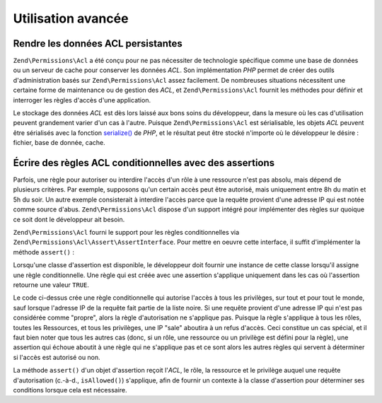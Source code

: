 .. EN-Revision: none
.. _zend.permissions.acl.advanced:

Utilisation avancée
===================

.. _zend.permissions.acl.advanced.storing:

Rendre les données ACL persistantes
-----------------------------------

``Zend\Permissions\Acl`` a été conçu pour ne pas nécessiter de technologie spécifique comme une base de données ou un
serveur de cache pour conserver les données *ACL*. Son implémentation *PHP* permet de créer des outils
d'administration basés sur ``Zend\Permissions\Acl`` assez facilement. De nombreuses situations nécessitent une certaine forme
de maintenance ou de gestion des *ACL*, et ``Zend\Permissions\Acl`` fournit les méthodes pour définir et interroger les
règles d'accès d'une application.

Le stockage des données *ACL* est dès lors laissé aux bons soins du développeur, dans la mesure où les cas
d'utilisation peuvent grandement varier d'un cas à l'autre. Puisque ``Zend\Permissions\Acl`` est sérialisable, les objets
*ACL* peuvent être sérialisés avec la fonction `serialize()`_ de *PHP*, et le résultat peut être stocké
n'importe où le développeur le désire : fichier, base de donnée, cache.

.. _zend.permissions.acl.advanced.assertions:

Écrire des règles ACL conditionnelles avec des assertions
---------------------------------------------------------

Parfois, une règle pour autoriser ou interdire l'accès d'un rôle à une ressource n'est pas absolu, mais dépend
de plusieurs critères. Par exemple, supposons qu'un certain accès peut être autorisé, mais uniquement entre 8h
du matin et 5h du soir. Un autre exemple consisterait à interdire l'accès parce que la requête provient d'une
adresse IP qui est notée comme source d'abus. ``Zend\Permissions\Acl`` dispose d'un support intégré pour implémenter des
règles sur quoique ce soit dont le développeur ait besoin.

``Zend\Permissions\Acl`` fourni le support pour les règles conditionnelles via ``Zend\Permissions\Acl\Assert\AssertInterface``. Pour mettre en
oeuvre cette interface, il suffit d'implémenter la méthode ``assert()``\  :

.. code-block:: php
   :linenos:

   class CleanIPAssertion implements Zend\Permissions\Acl\Assert\AssertInterface
   {
       public function assert(Zend\Permissions\Acl $acl,
                              Zend\Permissions\Acl\Role\RoleInterface $role = null,
                              Zend\Permissions\Acl\Resource\ResourceInterface $resource = null,
                              $privilege = null)
       {
           return $this->_isCleanIP($_SERVER['REMOTE_ADDR']);
       }

       protected function _isCleanIP($ip)
       {
           //...
       }
   }

Lorsqu'une classe d'assertion est disponible, le développeur doit fournir une instance de cette classe lorsqu'il
assigne une règle conditionnelle. Une règle qui est créée avec une assertion s'applique uniquement dans les cas
où l'assertion retourne une valeur ``TRUE``.

.. code-block:: php
   :linenos:

   $acl = new Zend\Permissions\Acl\Acl();
   $acl->allow(null, null, null, new CleanIPAssertion());

Le code ci-dessus crée une règle conditionnelle qui autorise l'accès à tous les privilèges, sur tout et pour
tout le monde, sauf lorsque l'adresse IP de la requête fait partie de la liste noire. Si une requête provient
d'une adresse IP qui n'est pas considérée comme "propre", alors la règle d'autorisation ne s'applique pas.
Puisque la règle s'applique à tous les rôles, toutes les Ressources, et tous les privilèges, une IP "sale"
aboutira à un refus d'accès. Ceci constitue un cas spécial, et il faut bien noter que tous les autres cas (donc,
si un rôle, une ressource ou un privilège est défini pour la règle), une assertion qui échoue aboutit à une
règle qui ne s'applique pas et ce sont alors les autres règles qui servent à déterminer si l'accès est
autorisé ou non.

La méthode ``assert()`` d'un objet d'assertion reçoit l'*ACL*, le rôle, la ressource et le privilège auquel une
requête d'autorisation (c.-à-d., ``isAllowed()``) s'applique, afin de fournir un contexte à la classe
d'assertion pour déterminer ses conditions lorsque cela est nécessaire.



.. _`serialize()`: http://fr.php.net/serialize
